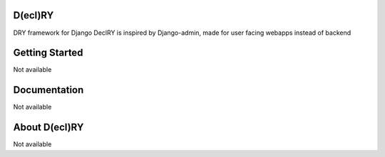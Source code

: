 D(ecl)RY
-------------

DRY framework for Django
DeclRY is inspired by Django-admin, made for user facing webapps instead of backend

Getting Started
-------------
Not available


Documentation
-------------
Not available


About D(ecl)RY
-------------
Not available
